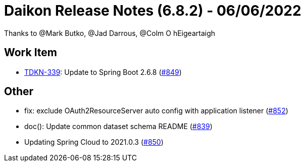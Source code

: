 = Daikon Release Notes (6.8.2) - 06/06/2022

Thanks to @Mark Butko, @Jad Darrous, @Colm O hEigeartaigh

== Work Item
- link:https://jira.talendforge.org/browse/TDKN-339[TDKN-339]: Update to Spring Boot 2.6.8 (link:https://github.com/Talend/daikon/pull/849[#849])

== Other
- fix: exclude OAuth2ResourceServer auto config with application listener  (link:https://github.com/Talend/daikon/pull/852[#852])
- doc(): Update common dataset schema README  (link:https://github.com/Talend/daikon/pull/839[#839])
- Updating Spring Cloud to 2021.0.3  (link:https://github.com/Talend/daikon/pull/850[#850])
